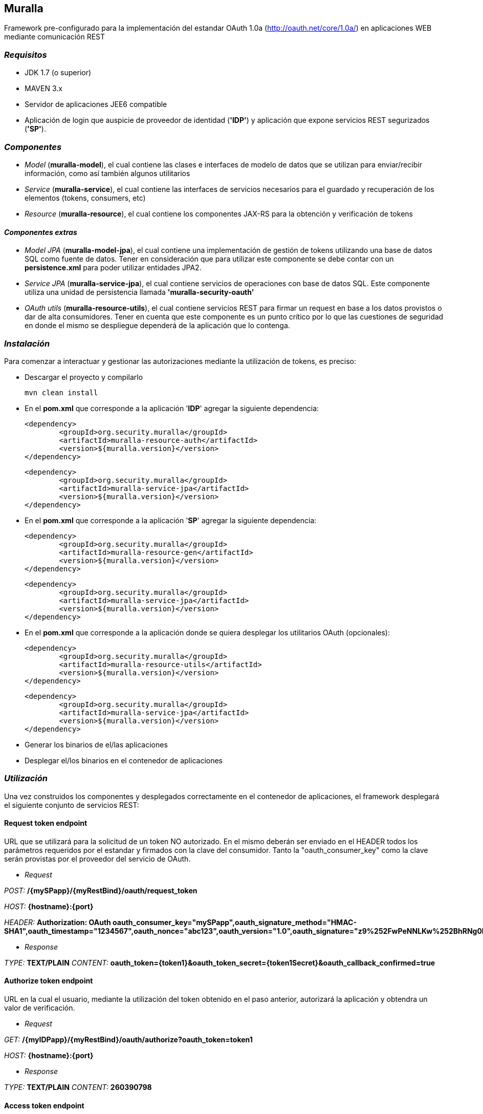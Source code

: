 Muralla
-------

Framework pre-configurado para la implementación del estandar OAuth 1.0a (http://oauth.net/core/1.0a/) en aplicaciones WEB mediante comunicación REST

=== _Requisitos_

*   JDK 1.7 (o superior)
*   MAVEN 3.x
*   Servidor de aplicaciones JEE6 compatible
*   Aplicación de login que auspicie de proveedor de identidad (*'IDP'*) y aplicación que expone servicios REST segurizados (*'SP'*).

=== _Componentes_

*   _Model_ (*muralla-model*), el cual contiene las clases e interfaces de modelo de datos que se utilizan para enviar/recibir información, como así también algunos utilitarios
*   _Service_ (*muralla-service*), el cual contiene las interfaces de servicios necesarios para el guardado y recuperación de los elementos (tokens, consumers, etc)
*   _Resource_ (*muralla-resource*), el cual contiene los componentes JAX-RS para la obtención y verificación de tokens

==== _Componentes extras_

*   _Model JPA_ (*muralla-model-jpa*), el cual contiene una implementación de gestión de tokens utilizando una base de datos SQL como fuente de datos. Tener en consideración que para utilizar este componente se debe contar con un *persistence.xml* para poder utilizar entidades JPA2.
*   _Service JPA_ (*muralla-service-jpa*), el cual contiene servicios de operaciones con base de datos SQL. Este componente utiliza una unidad de persistencia llamada *'muralla-security-oauth'*
*   _OAuth utils_ (*muralla-resource-utils*), el cual contiene servicios REST para firmar un request en base a los datos provistos o dar de alta consumidores. Tener en cuenta que este componente es un punto crítico por lo que las cuestiones de seguridad en donde el mismo se despliegue dependerá de la aplicación que lo contenga.

=== _Instalación_

Para comenzar a interactuar y gestionar las autorizaciones mediante la utilización de tokens, es preciso:

*   Descargar el proyecto y compilarlo

    mvn clean install

*   En el *pom.xml* que corresponde a la aplicación '*IDP*' agregar la siguiente dependencia:

	<dependency>
		<groupId>org.security.muralla</groupId>
		<artifactId>muralla-resource-auth</artifactId>
		<version>${muralla.version}</version>
	</dependency>

	<dependency>
		<groupId>org.security.muralla</groupId>
		<artifactId>muralla-service-jpa</artifactId>
		<version>${muralla.version}</version>
	</dependency>

*   En el *pom.xml* que corresponde a la aplicación '*SP*' agregar la siguiente dependencia:

	<dependency>
		<groupId>org.security.muralla</groupId>
		<artifactId>muralla-resource-gen</artifactId>
		<version>${muralla.version}</version>
	</dependency>
	
	<dependency>
		<groupId>org.security.muralla</groupId>
		<artifactId>muralla-service-jpa</artifactId>
		<version>${muralla.version}</version>
	</dependency>

*   En el *pom.xml* que corresponde a la aplicación donde se quiera desplegar los utilitarios OAuth (opcionales):

	<dependency>
		<groupId>org.security.muralla</groupId>
		<artifactId>muralla-resource-utils</artifactId>
		<version>${muralla.version}</version>
	</dependency>
	
	<dependency>
		<groupId>org.security.muralla</groupId>
		<artifactId>muralla-service-jpa</artifactId>
		<version>${muralla.version}</version>
	</dependency>

*   Generar los binarios de el/las aplicaciones
*   Desplegar el/los binarios en el contenedor de aplicaciones

=== _Utilización_

Una vez construidos los componentes y desplegados correctamente en el contenedor de aplicaciones, el framework desplegará el siguiente conjunto de servicios REST:

==== Request token endpoint

URL que se utilizará para la solicitud de un token NO autorizado. En el mismo deberán ser enviado en el HEADER todos los parámetros requeridos por el estandar y firmados con la clave del consumidor.
Tanto la "oauth_consumer_key" como la clave serán provistas por el proveedor del servicio de OAuth.

*   _Request_

_POST:_ */{mySPapp}/{myRestBind}/oauth/request_token*

_HOST:_ *{hostname}:{port}*

_HEADER:_ *Authorization: OAuth oauth_consumer_key="mySPapp",oauth_signature_method="HMAC-SHA1",oauth_timestamp="1234567",oauth_nonce="abc123",oauth_version="1.0",oauth_signature="z9%252FwPeNNLKw%252BhRNg0LwpkaMROz8%253D"*

*   _Response_

_TYPE:_ *TEXT/PLAIN*
_CONTENT:_ *oauth_token={token1}&oauth_token_secret={token1Secret}&oauth_callback_confirmed=true*

==== Authorize token endpoint

URL en la cual el usuario, mediante la utilización del token obtenido en el paso anterior, autorizará la aplicación y obtendra un valor de verificación.

*   _Request_

_GET:_ */{myIDPapp}/{myRestBind}/oauth/authorize?oauth_token=token1*

_HOST:_ *{hostname}:{port}*

*   _Response_

_TYPE:_ *TEXT/PLAIN*
_CONTENT:_ *260390798*

==== Access token endpoint

URL que es utilizada para la solicitud de un token de acceso, el cual será el que se utilizará para realizar los pedidos a los recursos segurizados. Los parámetros enviados en este POST deberán ser firmados por la unión de la clave del consumidor y la clave enviada por el sistema en la respuesta anterior. Para nuestro caso de ejemplo, "token1Secret" por lo que si asumimos que la clave del consumidor es "secret", entonces, la nueva clave sería: *secret&token1Secret*

*   _Request_

_POST:_ */{mySPapp}/{myRestBind}/oauth/access_token*

_HOST:_ *{hostname}:{port}*

_HEADER:_ *Authorization: OAuth oauth_version="1.0", oauth_nonce="908433656", oauth_signature_method="HMAC-SHA1", oauth_consumer_key="mySPapp", oauth_token="token1", oauth_verifier="260390798", oauth_timestamp="1435322081"*

*   _Response_

_TYPE:_ *TEXT/PLAIN*
_CONTENT:_ *oauth_token={token2}&oauth_token_secret={token2Secret}&member_id={username}*

==== Signature service endpoint

URL que sirve como facilidad para que el proveedor de tokens (SP) nos devuelva la firma correspondiente al request que queremos hacer en base a la clave privada que fué asociada al consumidor (oauth_consumer_key), la cual luego deberá ser anexada al HEADER en el POST correspondiente

*   _Request_

_POST:_ */{myUtilsApp}/{myRestBind}/oauthUtils/token_signature*

_HOST:_ *{hostname}:{port}*

_HEADER:_ *Authorization: OAuth oauth_version="1.0", oauth_nonce="908433656", oauth_signature_method="HMAC-SHA1", oauth_consumer_key="mySPapp", oauth_token="token1", oauth_verifier="260390798", oauth_timestamp="1435322081"*

_BODY:_ *{"url":"http://localhost:8080/col-prestamo-rest/service/oauth/request_token", "method":"POST", "access":"false"}*

.IMPORTANTE
****
En OAuth 1.0a es preciso firmar el request compuesto por 3 partes separadas por "*&*":

_REQUEST_TYPE_

_URL_

_OAUTH_PARAMS_

*Por ejemplo*

_POST&http%3A%2F%2Flocalhost%3A8080%2Fcol-prestamo-rest%2Fservice%2Foauth%2Frequest_token&oauth_callback%3Doob%26oauth_consumer_key%3DmySPapp%26oauth_nonce%3D3400183167%26oauth_signature_method%3DHMAC-SHA1%26oauth_timestamp%3D1435325772%26oauth_version%3D1.0_

El parámetro adicional enviado en el BODY llamado "*access*" se utiliza para determinar si el proceso de firma tiene que usar las claves del consumidor y del token concatenadas. SOLO en el caso de la firma para el "Request token" NO se utilizan claves concatenadas por lo que el valor es "false"
****

*   _Response_

_TYPE:_ *TEXT/PLAIN*
_CONTENT:_ *JDjkRPw8c687lZAfMQocpXqqD6c=*


